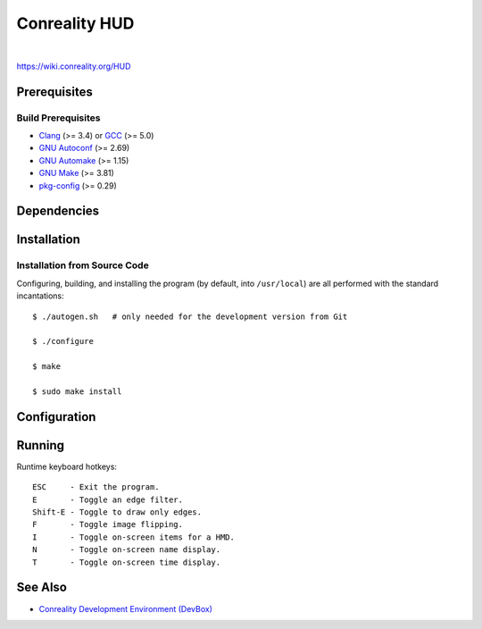 **************
Conreality HUD
**************

.. image:: https://img.shields.io/badge/license-Public%20Domain-blue.svg
   :alt: Project license
   :target: https://unlicense.org/

.. image:: https://img.shields.io/travis/conreality/conreality-hud/master.svg
   :alt: Travis CI build status
   :target: https://travis-ci.org/conreality/conreality-hud

|

https://wiki.conreality.org/HUD

Prerequisites
=============

Build Prerequisites
-------------------

* Clang_ (>= 3.4) or GCC_ (>= 5.0)
* `GNU Autoconf`_ (>= 2.69)
* `GNU Automake`_ (>= 1.15)
* `GNU Make`_ (>= 3.81)
* pkg-config_ (>= 0.29)

.. _Clang:        https://clang.llvm.org/
.. _GCC:          https://gcc.gnu.org/
.. _GNU Autoconf: https://www.gnu.org/software/autoconf/
.. _GNU Automake: https://www.gnu.org/software/automake/
.. _GNU Make:     https://www.gnu.org/software/make/
.. _pkg-config:   https://www.freedesktop.org/wiki/Software/pkg-config/

Dependencies
============

Installation
============

Installation from Source Code
-----------------------------

Configuring, building, and installing the program (by default, into
``/usr/local``) are all performed with the standard incantations::

   $ ./autogen.sh   # only needed for the development version from Git

   $ ./configure

   $ make

   $ sudo make install

Configuration
=============

Running
=======

Runtime keyboard hotkeys::

  ESC     - Exit the program.
  E       - Toggle an edge filter.
  Shift-E - Toggle to draw only edges.
  F       - Toggle image flipping.
  I       - Toggle on-screen items for a HMD.
  N       - Toggle on-screen name display.
  T       - Toggle on-screen time display.

See Also
========

* `Conreality Development Environment (DevBox)
  <https://github.com/conreality/conreality-devbox>`__
